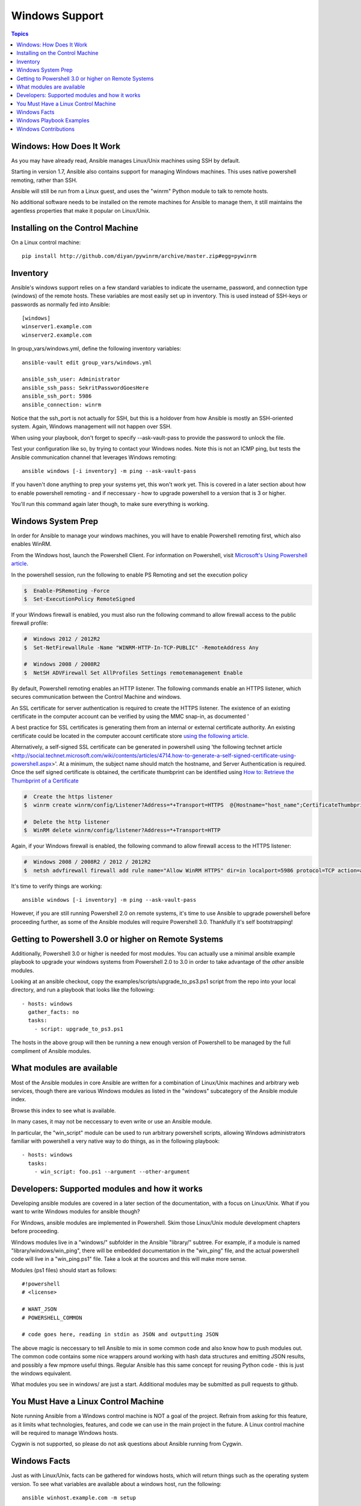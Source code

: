 Windows Support
===============

.. contents:: Topics

.. _windows_how_does_it_work:

Windows: How Does It Work
`````````````````````````

As you may have already read, Ansible manages Linux/Unix machines using SSH by default.  

Starting in version 1.7, Ansible also contains support for managing Windows machines.  This uses
native powershell remoting, rather than SSH.

Ansible will still be run from a Linux guest, and uses the "winrm" Python module to talk to remote hosts.

No additional software needs to be installed on the remote machines for Ansible to manage them, it still maintains the agentless properties that make it popular on Linux/Unix.

.. _windows_installing:

Installing on the Control Machine
``````````````````````````````````

On a Linux control machine::

   pip install http://github.com/diyan/pywinrm/archive/master.zip#egg=pywinrm

.. _windows_inventory:

Inventory
`````````

Ansible's windows support relies on a few standard variables to indicate the username, password, and connection type (windows) of the remote hosts.  These variables are most easily set up in inventory.  This is used instead of SSH-keys or passwords as normally fed into Ansible::

    [windows]
    winserver1.example.com
    winserver2.example.com

In group_vars/windows.yml, define the following inventory variables::

    ansible-vault edit group_vars/windows.yml

    ansible_ssh_user: Administrator
    ansible_ssh_pass: SekritPasswordGoesHere
    ansible_ssh_port: 5986
    ansible_connection: winrm

Notice that the ssh_port is not actually for SSH, but this is a holdover from how Ansible is mostly an SSH-oriented system.  Again, Windows management will not happen over SSH.

When using your playbook, don't forget to specify --ask-vault-pass to provide the password to unlock the file.

Test your configuration like so, by trying to contact your Windows nodes.  Note this is not an ICMP ping, but tests the Ansible
communication channel that leverages Windows remoting::

    ansible windows [-i inventory] -m ping --ask-vault-pass

If you haven't done anything to prep your systems yet, this won't work yet.  This is covered in a later
section about how to enable powershell remoting - and if neccessary - how to upgrade powershell to
a version that is 3 or higher.

You'll run this command again later though, to make sure everything is working.

.. _windows_system_prep:

Windows System Prep
```````````````````

In order for Ansible to manage your windows machines, you will have to enable Powershell remoting first, which also enables WinRM.

From the Windows host, launch the Powershell Client. For information on Powershell, visit `Microsoft's Using Powershell article <http://technet.microsoft.com/en-us/library/dn425048.aspx>`_.

In the powershell session, run the following to enable PS Remoting and set the execution policy

.. code-block:: bash

    $  Enable-PSRemoting -Force
    $  Set-ExecutionPolicy RemoteSigned

If your Windows firewall is enabled, you must also run the following command to allow firewall access to the public firewall profile:

.. code-block:: bash

    #  Windows 2012 / 2012R2
    $  Set-NetFirewallRule -Name "WINRM-HTTP-In-TCP-PUBLIC" -RemoteAddress Any

    #  Windows 2008 / 2008R2
    $  NetSH ADVFirewall Set AllProfiles Settings remotemanagement Enable

By default, Powershell remoting enables an HTTP listener. The following commands enable an HTTPS listener, which secures communication between the Control Machine and windows.

An SSL certificate for server authentication is required to create the HTTPS listener. The existence of an existing certificate in the computer account can be verified by using the MMC snap-in, as documented '

A best practice for SSL certificates is generating them from an internal or external certificate authority. An existing certificate could be located in the computer account certificate store `using the following article <http://technet.microsoft.com/en-us/library/cc754431.aspx#BKMK_computer>`_.

Alternatively, a self-signed SSL certificate can be generated in powershell using 'the following technet article <http://social.technet.microsoft.com/wiki/contents/articles/4714.how-to-generate-a-self-signed-certificate-using-powershell.aspx>'. At a minimum, the subject name should match the hostname, and Server Authentication is required. Once the self signed certificate is obtained, the certificate thumbprint can be identified using `How to: Retrieve the Thumbprint of a Certificate <http://msdn.microsoft.com/en-us/library/ms734695%28v=vs.110%29.aspx>`_

.. code-block:: bash

    #  Create the https listener
    $  winrm create winrm/config/Listener?Address=*+Transport=HTTPS  @{Hostname="host_name";CertificateThumbprint="certificate_thumbprint"}

    #  Delete the http listener
    $  WinRM delete winrm/config/listener?Address=*+Transport=HTTP

Again, if your Windows firewall is enabled, the following command to allow firewall access to the HTTPS listener:

.. code-block:: bash

    #  Windows 2008 / 2008R2 / 2012 / 2012R2
    $  netsh advfirewall firewall add rule name="Allow WinRM HTTPS" dir=in localport=5986 protocol=TCP action=allow

It's time to verify things are working::

    ansible windows [-i inventory] -m ping --ask-vault-pass

However, if you are still running Powershell 2.0 on remote systems, it's time to use Ansible to upgrade powershell
before proceeding further, as some of the Ansible modules will require Powershell 3.0.  Thankfully it's self
bootstrapping!

.. _getting_to_powershell_three_or_higher:

Getting to Powershell 3.0 or higher on Remote Systems
``````````````````````````````````````````````````````

Additionally, Powershell 3.0 or higher is needed for most modules.  You can actually use a minimal
ansible example playbook to upgrade your windows systems from Powershell 2.0 to 3.0 in order to take
advantage of the *other* ansible modules.

Looking at an ansible checkout, copy the examples/scripts/upgrade_to_ps3.ps1 script from the repo into
your local directory, and run a playbook that looks like the following::

   - hosts: windows
     gather_facts: no
     tasks:
       - script: upgrade_to_ps3.ps1

The hosts in the above group will then be running a new enough version of Powershell to be managed
by the full compliment of Ansible modules.

.. _what_windows_modules_are_available:

What modules are available
``````````````````````````

Most of the Ansible modules in core Ansible are written for a combination of Linux/Unix machines and arbitrary web services, though there are various 
Windows modules as listed in the "windows" subcategory of the Ansible module index.  

Browse this index to see what is available.

In many cases, it may not be neccessary to even write or use an Ansible module.

In particular, the "win_script" module can be used to run arbitrary powershell scripts, allowing Windows administrators familiar with powershell a very native way to do things, as in the following playbook::

    - hosts: windows
      tasks:
        - win_script: foo.ps1 --argument --other-argument

.. _developers_developers_developers:

Developers: Supported modules and how it works
``````````````````````````````````````````````

Developing ansible modules are covered in a later section of the documentation, with a focus on Linux/Unix.
What if you want to write Windows modules for ansible though?

For Windows, ansible modules are implemented in Powershell.  Skim those Linux/Unix module development chapters before proceeding.

Windows modules live in a "windows/" subfolder in the Ansible "library/" subtree.  For example, if a module is named
"library/windows/win_ping", there will be embedded documentation in the "win_ping" file, and the actual powershell code will live in a "win_ping.ps1" file.  Take a look at the sources and this will make more sense.

Modules (ps1 files) should start as follows::

    #!powershell
    # <license>

    # WANT_JSON
    # POWERSHELL_COMMON

    # code goes here, reading in stdin as JSON and outputting JSON

The above magic is neccessary to tell Ansible to mix in some common code and also know how to push modules out.  The common code contains some nice wrappers around working with hash data structures and emitting JSON results, and possibly a few mpmore useful things.  Regular Ansible has this same concept for reusing Python code - this is just the windows equivalent.

What modules you see in windows/ are just a start.  Additional modules may be submitted as pull requests to github.

.. _windows_and_linux_control_machine:

You Must Have a Linux Control Machine
`````````````````````````````````````

Note running Ansible from a Windows control machine is NOT a goal of the project.  Refrain from asking for this feature,
as it limits what technologies, features, and code we can use in the main project in the future.  A Linux control machine
will be required to manage Windows hosts.

Cygwin is not supported, so please do not ask questions about Ansible running from Cygwin.

.. _windows_facts:

Windows Facts
`````````````

Just as with Linux/Unix, facts can be gathered for windows hosts, which will return things such as the operating system version.  To see what variables are available about a windows host, run the following::

    ansible winhost.example.com -m setup

Note that this command invocation is exactly the same as the Linux/Unix equivalent.

.. _windows_playbook_example:

Windows Playbook Examples
`````````````````````````

Look to the list of windows modules for most of what is possible, though also some modules like "raw" and "script" also work on Windows, as do "fetch" and "slurp".

Here is an example of pushing and running a powershell script::

    - name: test script module
      hosts: windows
      tasks:
        - name: run test script
          script: files/test_script.ps1

Running individual commands uses the 'raw' module, as opposed to the shell or command module as is common on Linux/Unix operating systems::

    - name: test raw module
      hosts: windows
      tasks:
        - name: run ipconfig
          raw: ipconfig
          register: ipconfig
        - debug: var=ipconfig

And for a final example, here's how to use the win_stat module to test for file existance.  Note that the data returned byt he win_stat module is slightly different than what is provided by the Linux equivalent::

    - name: test stat module
      hosts: windows
      tasks:
        - name: test stat module on file
          win_stat: path="C:/Windows/win.ini"
          register: stat_file

        - debug: var=stat_file

        - name: check stat_file result
          assert:
              that:
                 - "stat_file.stat.exists"
                 - "not stat_file.stat.isdir"
                 - "stat_file.stat.size > 0"
                 - "stat_file.stat.md5"

Again, recall that the Windows modules are all listed in the Windows category of modules, with the exception that the "raw", "script", and "fetch" modules are also available.  These modules do not start with a "win" prefix.

.. _windows_contributions:

Windows Contributions
`````````````````````

Windows support in Ansible is still very new, and contributions are quite welcome, whether this is in the
form of new modules, tweaks to existing modules, documentation, or something else.  Please stop by the ansible-devel mailing list if you would like to get involved and say hi.

.. seealso::

   :doc:`developing_modules`
       How to write modules
   :doc:`playbooks`
       Learning ansible's configuration management language
   `List of Windows Modules <http://docs.ansible.com/list_of_windows_modules.html>`_
       Windows specific module list, all implemented in powershell
   `Mailing List <http://groups.google.com/group/ansible-project>`_
       Questions? Help? Ideas?  Stop by the list on Google Groups
   `irc.freenode.net <http://irc.freenode.net>`_
       #ansible IRC chat channel


